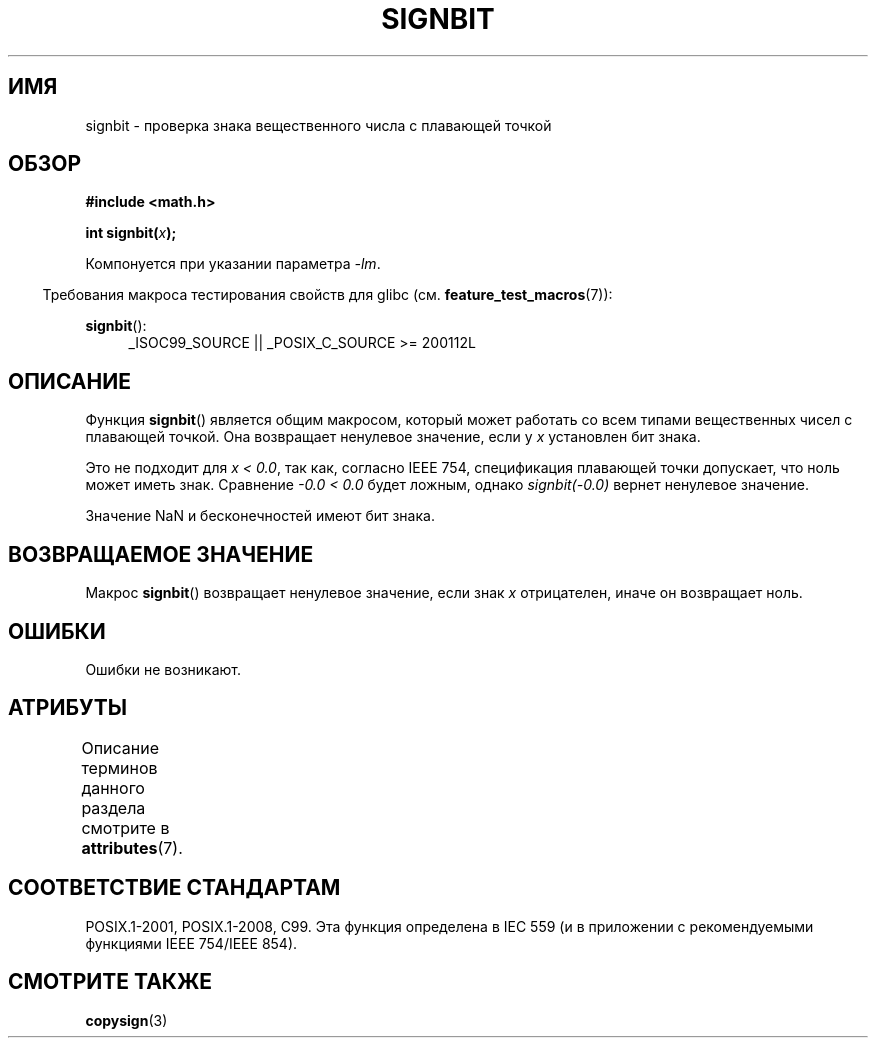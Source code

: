 .\" -*- mode: troff; coding: UTF-8 -*-
.\" Copyright 2002 Walter Harms (walter.harms@informatik.uni-oldenburg.de)
.\" and Copyright 2008, Linux Foundation, written by Michael Kerrisk
.\"     <mtk.manpages@gmail.com>
.\"
.\" %%%LICENSE_START(GPL_NOVERSION_ONELINE)
.\" Distributed under GPL
.\" %%%LICENSE_END
.\"
.\" Based on glibc infopages, copyright Free Software Foundation
.\"
.\"*******************************************************************
.\"
.\" This file was generated with po4a. Translate the source file.
.\"
.\"*******************************************************************
.TH SIGNBIT 3 2017\-09\-15 GNU "Руководство программиста Linux"
.SH ИМЯ
signbit \- проверка знака вещественного числа с плавающей точкой
.SH ОБЗОР
\fB#include <math.h>\fP
.PP
\fBint signbit(\fP\fIx\fP\fB);\fP
.PP
Компонуется при указании параметра \fI\-lm\fP.
.PP
.in -4n
Требования макроса тестирования свойств для glibc
(см. \fBfeature_test_macros\fP(7)):
.in
.PP
.ad l
\fBsignbit\fP():
.RS 4
_ISOC99_SOURCE || _POSIX_C_SOURCE\ >=\ 200112L
.RE
.ad
.SH ОПИСАНИЕ
Функция \fBsignbit\fP() является общим макросом, который может работать со всем
типами вещественных чисел с плавающей точкой. Она возвращает ненулевое
значение, если у \fIx\fP установлен бит знака.
.PP
Это не подходит для \fIx < 0.0\fP, так как, согласно IEEE 754, спецификация
плавающей точки допускает, что ноль может иметь знак. Сравнение \fI\-0.0 <
0.0\fP будет ложным, однако \fIsignbit(\-0.0)\fP вернет ненулевое значение.
.PP
Значение NaN и бесконечностей имеют бит знака.
.SH "ВОЗВРАЩАЕМОЕ ЗНАЧЕНИЕ"
Макрос \fBsignbit\fP() возвращает ненулевое значение, если знак \fIx\fP
отрицателен, иначе он возвращает ноль.
.SH ОШИБКИ
Ошибки не возникают.
.SH АТРИБУТЫ
Описание терминов данного раздела смотрите в \fBattributes\fP(7).
.TS
allbox;
lb lb lb
l l l.
Интерфейс	Атрибут	Значение
T{
\fBsignbit\fP()
T}	Безвредность в нитях	MT\-Safe
.TE
.SH "СООТВЕТСТВИЕ СТАНДАРТАМ"
POSIX.1\-2001, POSIX.1\-2008, C99. Эта функция определена в IEC 559 (и в
приложении с рекомендуемыми функциями IEEE 754/IEEE 854).
.SH "СМОТРИТЕ ТАКЖЕ"
\fBcopysign\fP(3)
